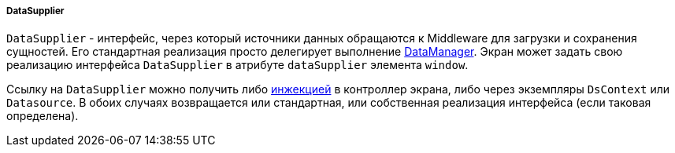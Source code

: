 :sourcesdir: ../../../../../source

[[dataSupplier]]
===== DataSupplier

`DataSupplier` - интерфейс, через который источники данных обращаются к Middleware для загрузки и сохранения сущностей. Его стандартная реализация просто делегирует выполнение <<dataManager,DataManager>>. Экран может задать свою реализацию интерфейса `DataSupplier` в атрибуте `dataSupplier` элемента `window`.

Ссылку на `DataSupplier` можно получить либо <<screen_controller_injection,инжекцией>> в контроллер экрана, либо через экземпляры `DsContext` или `Datasource`. В обоих случаях возвращается или стандартная, или собственная реализация интерфейса (если таковая определена).

